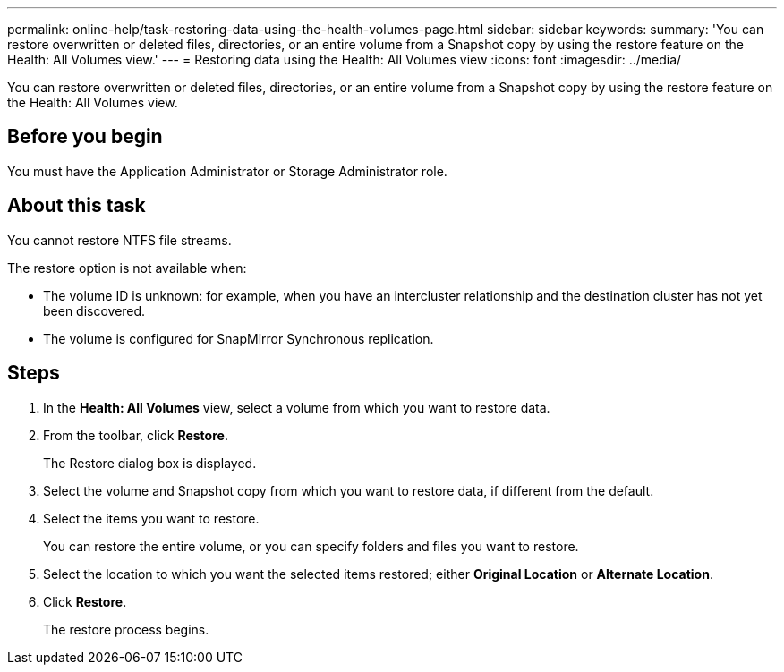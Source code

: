 ---
permalink: online-help/task-restoring-data-using-the-health-volumes-page.html
sidebar: sidebar
keywords: 
summary: 'You can restore overwritten or deleted files, directories, or an entire volume from a Snapshot copy by using the restore feature on the Health: All Volumes view.'
---
= Restoring data using the Health: All Volumes view
:icons: font
:imagesdir: ../media/

[.lead]
You can restore overwritten or deleted files, directories, or an entire volume from a Snapshot copy by using the restore feature on the Health: All Volumes view.

== Before you begin

You must have the Application Administrator or Storage Administrator role.

== About this task

You cannot restore NTFS file streams.

The restore option is not available when:

* The volume ID is unknown: for example, when you have an intercluster relationship and the destination cluster has not yet been discovered.
* The volume is configured for SnapMirror Synchronous replication.

== Steps

. In the *Health: All Volumes* view, select a volume from which you want to restore data.
. From the toolbar, click *Restore*.
+
The Restore dialog box is displayed.

. Select the volume and Snapshot copy from which you want to restore data, if different from the default.
. Select the items you want to restore.
+
You can restore the entire volume, or you can specify folders and files you want to restore.

. Select the location to which you want the selected items restored; either *Original Location* or *Alternate Location*.
. Click *Restore*.
+
The restore process begins.
